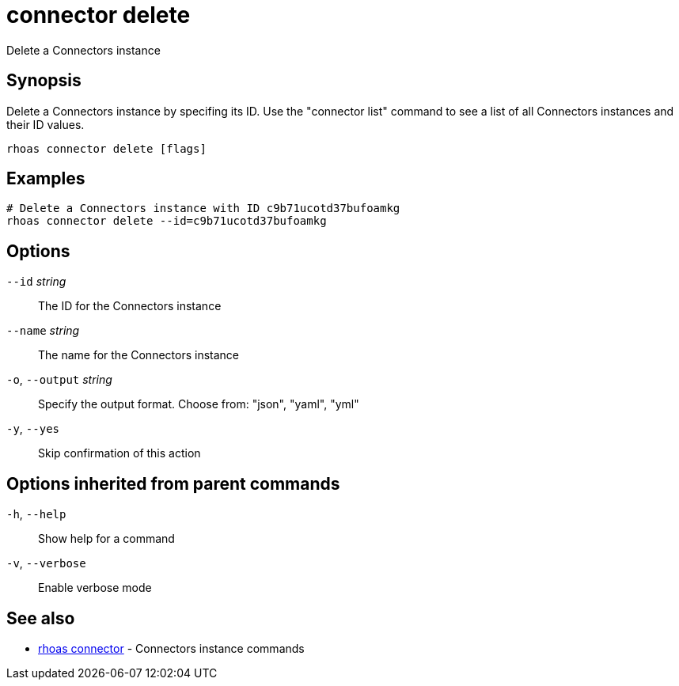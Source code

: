 ifdef::env-github,env-browser[:context: cmd]
[id='ref-connector-delete_{context}']
= connector delete

[role="_abstract"]
Delete a Connectors instance

[discrete]
== Synopsis

Delete a Connectors instance by specifing its ID. Use the "connector list" command to see a list of all Connectors instances and their ID values.

....
rhoas connector delete [flags]
....

[discrete]
== Examples

....
# Delete a Connectors instance with ID c9b71ucotd37bufoamkg
rhoas connector delete --id=c9b71ucotd37bufoamkg

....

[discrete]
== Options

      `--id` _string_::         The ID for the Connectors instance
      `--name` _string_::       The name for the Connectors instance
  `-o`, `--output` _string_::   Specify the output format. Choose from: "json", "yaml", "yml"
  `-y`, `--yes`::               Skip confirmation of this action 

[discrete]
== Options inherited from parent commands

  `-h`, `--help`::      Show help for a command
  `-v`, `--verbose`::   Enable verbose mode

[discrete]
== See also


 
* link:{path}#ref-rhoas-connector_{context}[rhoas connector]	 - Connectors instance commands

